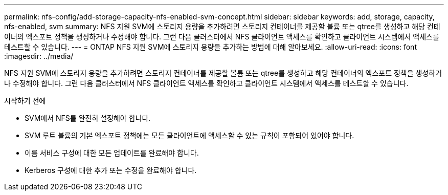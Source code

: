 ---
permalink: nfs-config/add-storage-capacity-nfs-enabled-svm-concept.html 
sidebar: sidebar 
keywords: add, storage, capacity, nfs-enabled, svm 
summary: NFS 지원 SVM에 스토리지 용량을 추가하려면 스토리지 컨테이너를 제공할 볼륨 또는 qtree를 생성하고 해당 컨테이너의 엑스포트 정책을 생성하거나 수정해야 합니다. 그런 다음 클러스터에서 NFS 클라이언트 액세스를 확인하고 클라이언트 시스템에서 액세스를 테스트할 수 있습니다. 
---
= ONTAP NFS 지원 SVM에 스토리지 용량을 추가하는 방법에 대해 알아보세요.
:allow-uri-read: 
:icons: font
:imagesdir: ../media/


[role="lead"]
NFS 지원 SVM에 스토리지 용량을 추가하려면 스토리지 컨테이너를 제공할 볼륨 또는 qtree를 생성하고 해당 컨테이너의 엑스포트 정책을 생성하거나 수정해야 합니다. 그런 다음 클러스터에서 NFS 클라이언트 액세스를 확인하고 클라이언트 시스템에서 액세스를 테스트할 수 있습니다.

.시작하기 전에
* SVM에서 NFS를 완전히 설정해야 합니다.
* SVM 루트 볼륨의 기본 엑스포트 정책에는 모든 클라이언트에 액세스할 수 있는 규칙이 포함되어 있어야 합니다.
* 이름 서비스 구성에 대한 모든 업데이트를 완료해야 합니다.
* Kerberos 구성에 대한 추가 또는 수정을 완료해야 합니다.

